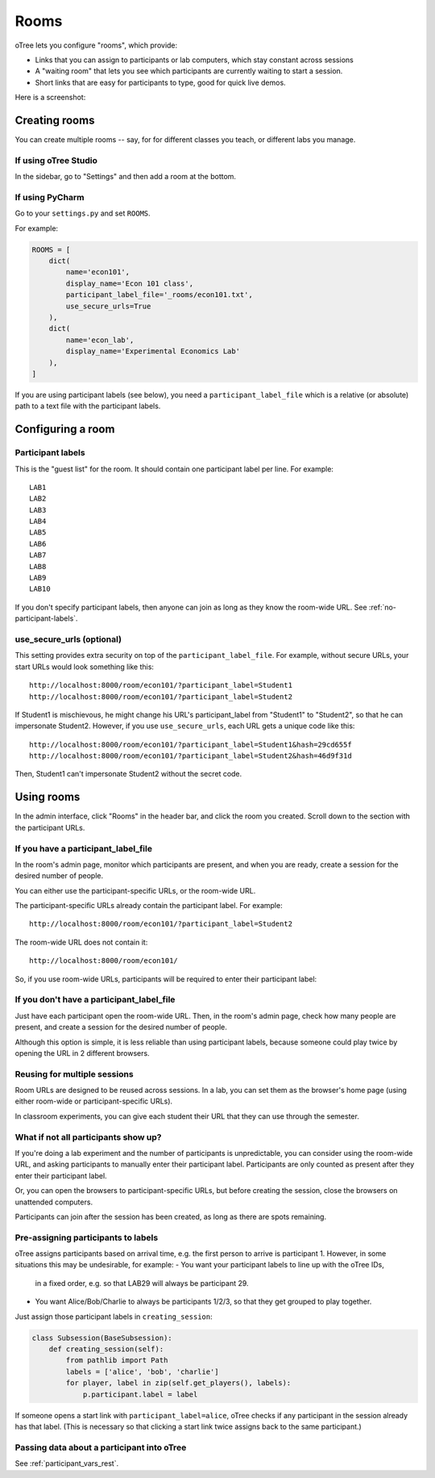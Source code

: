 .. _rooms:

Rooms
=====

oTree lets you configure "rooms", which provide:

-   Links that you can assign to participants or lab computers,
    which stay constant across sessions
-   A "waiting room" that lets you see which participants are currently waiting to start a session.
-   Short links that are easy for participants to type, good for quick live demos.

Here is a screenshot:

.. figure:: _static/admin/room-combined.png
    :align: center

Creating rooms
--------------

You can create multiple rooms -- say, for for different classes you teach,
or different labs you manage.

If using oTree Studio
~~~~~~~~~~~~~~~~~~~~~

In the sidebar, go to "Settings" and then add a room at the bottom.

If using PyCharm
~~~~~~~~~~~~~~~~

Go to your ``settings.py`` and set ``ROOMS``.

For example:

.. code-block:: python

    ROOMS = [
        dict(
            name='econ101',
            display_name='Econ 101 class',
            participant_label_file='_rooms/econ101.txt',
            use_secure_urls=True
        ),
        dict(
            name='econ_lab',
            display_name='Experimental Economics Lab'
        ),
    ]

If you are using participant labels (see below),
you need a ``participant_label_file`` which is a relative (or absolute) path to a
text file with the participant labels.

Configuring a room
------------------

Participant labels
~~~~~~~~~~~~~~~~~~

This is the "guest list" for the room.
It should contain one participant label per line. For example::

        LAB1
        LAB2
        LAB3
        LAB4
        LAB5
        LAB6
        LAB7
        LAB8
        LAB9
        LAB10

If you don't specify participant labels, then anyone can join
as long as they know the room-wide URL.
See :ref:`no-participant-labels`.

use_secure_urls (optional)
~~~~~~~~~~~~~~~~~~~~~~~~~~

This setting provides extra security on top of the ``participant_label_file``.
For example, without secure URLs, your start URLs would look something
like this::

    http://localhost:8000/room/econ101/?participant_label=Student1
    http://localhost:8000/room/econ101/?participant_label=Student2

If Student1 is mischievous,
he might change his URL's participant_label from "Student1" to "Student2",
so that he can impersonate Student2.
However, if you use ``use_secure_urls``,
each URL gets a unique code like this::

    http://localhost:8000/room/econ101/?participant_label=Student1&hash=29cd655f
    http://localhost:8000/room/econ101/?participant_label=Student2&hash=46d9f31d

Then, Student1 can't impersonate Student2 without the secret code.

Using rooms
-----------

In the admin interface, click "Rooms" in the header bar,
and click the room you created.
Scroll down to the section with the participant URLs.

If you have a participant_label_file
~~~~~~~~~~~~~~~~~~~~~~~~~~~~~~~~~~~~

In the room's admin page, monitor which participants are present,
and when you are ready, create a session for the desired number of people.

You can either use the participant-specific URLs, or the room-wide URL.

The participant-specific URLs already contain the participant label.
For example::

    http://localhost:8000/room/econ101/?participant_label=Student2

The room-wide URL does not contain it::

    http://localhost:8000/room/econ101/

So, if you use room-wide URLs, participants will be required to enter their participant label:

.. figure:: _static/admin/room-combined.png
    :align: center

.. _no-participant-labels:

If you don't have a participant_label_file
~~~~~~~~~~~~~~~~~~~~~~~~~~~~~~~~~~~~~~~~~~

Just have each participant open the room-wide URL.
Then, in the room's admin page, check how many people are present,
and create a session for the desired number of people.

Although this option is simple, it is less reliable than using participant labels,
because someone could play twice by opening the URL in 2 different browsers.

Reusing for multiple sessions
~~~~~~~~~~~~~~~~~~~~~~~~~~~~~

Room URLs are designed to be reused across sessions.
In a lab, you can set them as the browser's home page
(using either room-wide or participant-specific URLs).

In classroom experiments, you can give each student their URL that they can use
through the semester.

What if not all participants show up?
~~~~~~~~~~~~~~~~~~~~~~~~~~~~~~~~~~~~~

If you're doing a lab experiment and the number of participants is unpredictable,
you can consider using the room-wide URL, and asking participants to manually enter their
participant label. Participants are only counted as present after they enter their participant label.

Or, you can open the browsers to participant-specific URLs,
but before creating the session, close the browsers on unattended computers.

Participants can join after the session has been created, as long as there are spots remaining.

Pre-assigning participants to labels
~~~~~~~~~~~~~~~~~~~~~~~~~~~~~~~~~~~~

oTree assigns participants based on arrival time, e.g. the first person to arrive is participant 1.
However, in some situations this may be undesirable, for example:
-   You want your participant labels to line up with the oTree IDs,
    in a fixed order, e.g. so that LAB29 will always be participant 29.
-   You want Alice/Bob/Charlie to always be participants 1/2/3,
    so that they get grouped to play together.

Just assign those participant labels in ``creating_session``:

.. code-block:: python

    class Subsession(BaseSubsession):
        def creating_session(self):
            from pathlib import Path
            labels = ['alice', 'bob', 'charlie']
            for player, label in zip(self.get_players(), labels):
                p.participant.label = label

If someone opens a start link with ``participant_label=alice``,
oTree checks if any participant in the session already has that label.
(This is necessary so that clicking a start link twice assigns back to the same participant.)

Passing data about a participant into oTree
~~~~~~~~~~~~~~~~~~~~~~~~~~~~~~~~~~~~~~~~~~~

See :ref:`participant_vars_rest`.
